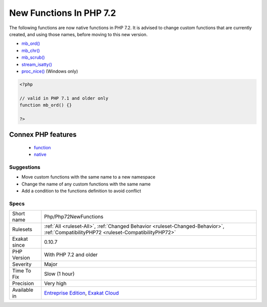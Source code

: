 .. _php-php72newfunctions:

.. _new-functions-in-php-7.2:

New Functions In PHP 7.2
++++++++++++++++++++++++

.. meta::
	:description:
		New Functions In PHP 7.2: The following functions are now native functions in PHP 7.
	:twitter:card: summary_large_image
	:twitter:site: @exakat
	:twitter:title: New Functions In PHP 7.2
	:twitter:description: New Functions In PHP 7.2: The following functions are now native functions in PHP 7
	:twitter:creator: @exakat
	:twitter:image:src: https://www.exakat.io/wp-content/uploads/2020/06/logo-exakat.png
	:og:image: https://www.exakat.io/wp-content/uploads/2020/06/logo-exakat.png
	:og:title: New Functions In PHP 7.2
	:og:type: article
	:og:description: The following functions are now native functions in PHP 7
	:og:url: https://php-tips.readthedocs.io/en/latest/tips/Php/Php72NewFunctions.html
	:og:locale: en
The following functions are now native functions in PHP 7.2. It is advised to change custom functions that are currently created, and using those names, before moving to this new version.

* `mb_ord() <https://www.php.net/mb_ord>`_
* `mb_chr() <https://www.php.net/mb_chr>`_
* `mb_scrub() <https://www.php.net/mb_scrub>`_
* `stream_isatty() <https://www.php.net/stream_isatty>`_
* `proc_nice() <https://www.php.net/proc_nice>`_ (Windows only)

.. code-block:: php
   
   <?php
   
   // valid in PHP 7.1 and older only
   function mb_ord() {}
   
   ?>
Connex PHP features
-------------------

  + `function <https://php-dictionary.readthedocs.io/en/latest/dictionary/function.ini.html>`_
  + `native <https://php-dictionary.readthedocs.io/en/latest/dictionary/native.ini.html>`_


Suggestions
___________

* Move custom functions with the same name to a new namespace
* Change the name of any custom functions with the same name
* Add a condition to the functions definition to avoid conflict




Specs
_____

+--------------+--------------------------------------------------------------------------------------------------------------------------------------+
| Short name   | Php/Php72NewFunctions                                                                                                                |
+--------------+--------------------------------------------------------------------------------------------------------------------------------------+
| Rulesets     | :ref:`All <ruleset-All>`, :ref:`Changed Behavior <ruleset-Changed-Behavior>`, :ref:`CompatibilityPHP72 <ruleset-CompatibilityPHP72>` |
+--------------+--------------------------------------------------------------------------------------------------------------------------------------+
| Exakat since | 0.10.7                                                                                                                               |
+--------------+--------------------------------------------------------------------------------------------------------------------------------------+
| PHP Version  | With PHP 7.2 and older                                                                                                               |
+--------------+--------------------------------------------------------------------------------------------------------------------------------------+
| Severity     | Major                                                                                                                                |
+--------------+--------------------------------------------------------------------------------------------------------------------------------------+
| Time To Fix  | Slow (1 hour)                                                                                                                        |
+--------------+--------------------------------------------------------------------------------------------------------------------------------------+
| Precision    | Very high                                                                                                                            |
+--------------+--------------------------------------------------------------------------------------------------------------------------------------+
| Available in | `Entreprise Edition <https://www.exakat.io/entreprise-edition>`_, `Exakat Cloud <https://www.exakat.io/exakat-cloud/>`_              |
+--------------+--------------------------------------------------------------------------------------------------------------------------------------+


